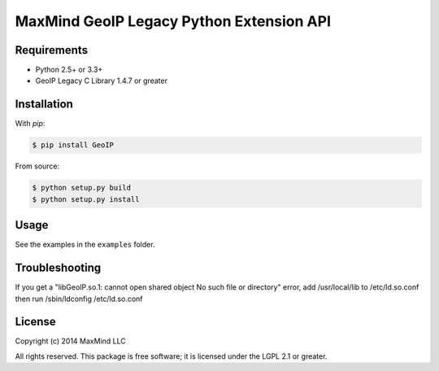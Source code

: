 =========================================
MaxMind GeoIP Legacy Python Extension API
=========================================

Requirements
------------

* Python 2.5+ or 3.3+
* GeoIP Legacy C Library 1.4.7 or greater

Installation
------------

With `pip`:

.. code-block:: bash

    $ pip install GeoIP

From source:

.. code-block:: bash

    $ python setup.py build
    $ python setup.py install

Usage
-----

See the examples in the ``examples`` folder.

Troubleshooting
---------------

If you get a "libGeoIP.so.1: cannot open shared object  No such file or
directory" error, add /usr/local/lib to /etc/ld.so.conf then run
/sbin/ldconfig /etc/ld.so.conf

License
-------

Copyright (c) 2014 MaxMind LLC

All rights reserved.  This package is free software; it is licensed
under the LGPL 2.1 or greater.
